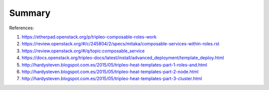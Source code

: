 Summary
-------

References:

#. https://etherpad.openstack.org/p/tripleo-composable-roles-work

#. https://review.openstack.org/#/c/245804/2/specs/mitaka/composable-services-within-roles.rst

#. https://review.openstack.org/#/q/topic:composable_service

#. https://docs.openstack.org/tripleo-docs/latest/install/advanced_deployment/template_deploy.html

#. http://hardysteven.blogspot.com.es/2015/05/tripleo-heat-templates-part-1-roles-and.html

#. http://hardysteven.blogspot.com.es/2015/05/tripleo-heat-templates-part-2-node.html

#. http://hardysteven.blogspot.com.es/2015/05/tripleo-heat-templates-part-3-cluster.html
